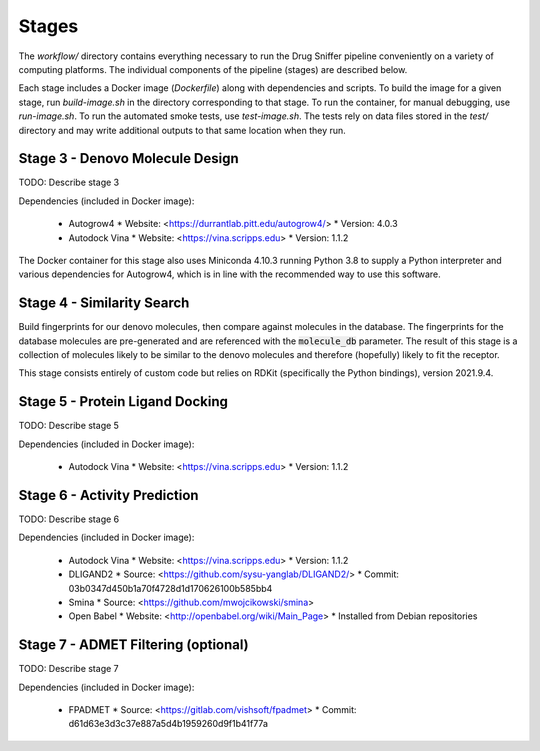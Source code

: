 Stages
======

The `workflow/` directory contains everything necessary to run the Drug Sniffer
pipeline conveniently on a variety of computing platforms. The individual
components of the pipeline (stages) are described below.

Each stage includes a Docker image (`Dockerfile`) along with dependencies and
scripts. To build the image for a given stage, run `build-image.sh` in the
directory corresponding to that stage. To run the container, for manual
debugging, use `run-image.sh`. To run the automated smoke tests, use
`test-image.sh`. The tests rely on data files stored in the `test/` directory
and may write additional outputs to that same location when they run.

Stage 3 - Denovo Molecule Design
--------------------------------

TODO: Describe stage 3

Dependencies (included in Docker image):

  * Autogrow4
    * Website: <https://durrantlab.pitt.edu/autogrow4/>
    * Version: 4.0.3
  * Autodock Vina
    * Website: <https://vina.scripps.edu>
    * Version: 1.1.2

The Docker container for this stage also uses Miniconda 4.10.3 running Python
3.8 to supply a Python interpreter and various dependencies for Autogrow4, which
is in line with the recommended way to use this software.

Stage 4 - Similarity Search
---------------------------

Build fingerprints for our denovo molecules, then compare against molecules in
the database. The fingerprints for the database molecules are pre-generated and
are referenced with the :code:`molecule_db` parameter. The result of this stage
is a collection of molecules likely to be similar to the denovo molecules and
therefore (hopefully) likely to fit the receptor.

This stage consists entirely of custom code but relies on RDKit (specifically
the Python bindings), version 2021.9.4.

Stage 5 - Protein Ligand Docking
--------------------------------

TODO: Describe stage 5

Dependencies (included in Docker image):

  * Autodock Vina
    * Website: <https://vina.scripps.edu>
    * Version: 1.1.2

Stage 6 - Activity Prediction
-----------------------------

TODO: Describe stage 6

Dependencies (included in Docker image):

  * Autodock Vina
    * Website: <https://vina.scripps.edu>
    * Version: 1.1.2
  * DLIGAND2
    * Source: <https://github.com/sysu-yanglab/DLIGAND2/>
    * Commit: 03b0347d450b1a70f4728d1d170626100b585bb4
  * Smina
    * Source: <https://github.com/mwojcikowski/smina>
  * Open Babel
    * Website: <http://openbabel.org/wiki/Main_Page>
    * Installed from Debian repositories

Stage 7 - ADMET Filtering (optional)
------------------------------------

TODO: Describe stage 7

Dependencies (included in Docker image):

  * FPADMET
    * Source: <https://gitlab.com/vishsoft/fpadmet>
    * Commit: d61d63e3d3c37e887a5d4b1959260d9f1b41f77a
